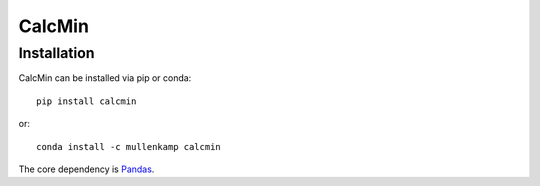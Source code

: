 CalcMin
===================================================================



.. Documentation
.. --------------
.. The primary documentation for the package can be found `here <http://eto.readthedocs.io>`_.

Installation
------------
CalcMin can be installed via pip or conda::

  pip install calcmin

or::

  conda install -c mullenkamp calcmin

The core dependency is `Pandas <http://pandas.pydata.org/pandas-docs/stable/>`_.
